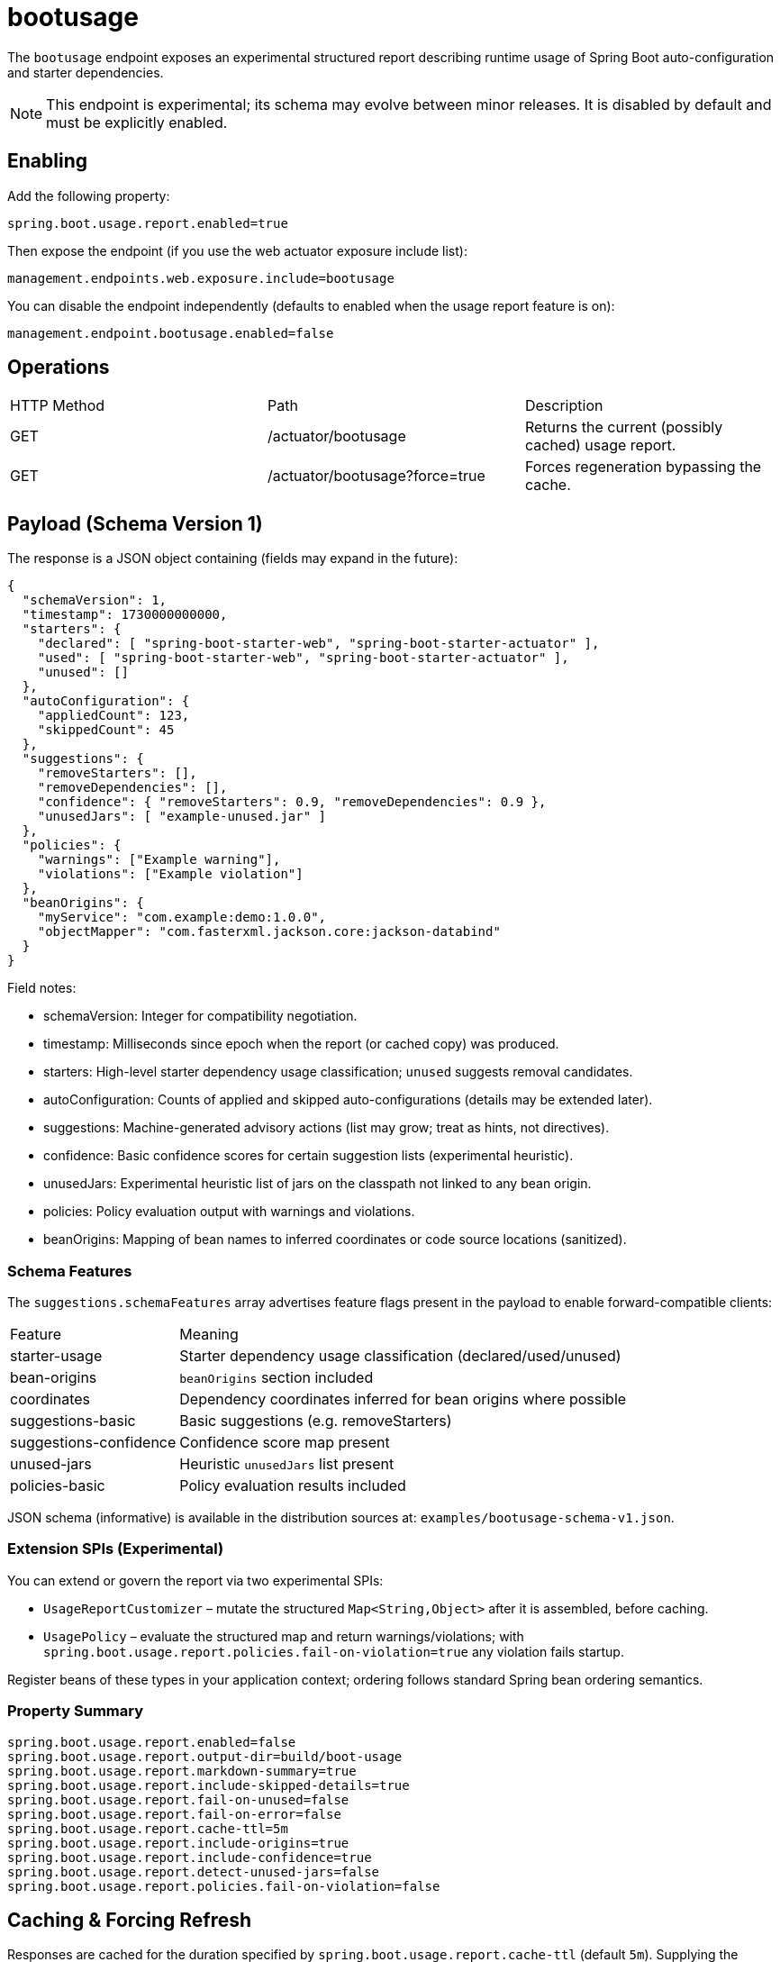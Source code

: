 = bootusage

The `bootusage` endpoint exposes an experimental structured report describing runtime usage of Spring Boot auto-configuration and starter dependencies.

[NOTE]
====
This endpoint is experimental; its schema may evolve between minor releases. It is disabled by default and must be explicitly enabled.
====

== Enabling

Add the following property:

[source,properties]
----
spring.boot.usage.report.enabled=true
----

Then expose the endpoint (if you use the web actuator exposure include list):

[source,properties]
----
management.endpoints.web.exposure.include=bootusage
----

You can disable the endpoint independently (defaults to enabled when the usage report feature is on):

[source,properties]
----
management.endpoint.bootusage.enabled=false
----

== Operations

|===
|HTTP Method|Path|Description
|GET|/actuator/bootusage|Returns the current (possibly cached) usage report.
|GET|/actuator/bootusage?force=true|Forces regeneration bypassing the cache.
|===

== Payload (Schema Version 1)

The response is a JSON object containing (fields may expand in the future):

[source,json]
----
{
  "schemaVersion": 1,
  "timestamp": 1730000000000,
  "starters": {
    "declared": [ "spring-boot-starter-web", "spring-boot-starter-actuator" ],
    "used": [ "spring-boot-starter-web", "spring-boot-starter-actuator" ],
    "unused": []
  },
  "autoConfiguration": {
    "appliedCount": 123,
    "skippedCount": 45
  },
  "suggestions": {
    "removeStarters": [],
    "removeDependencies": [],
    "confidence": { "removeStarters": 0.9, "removeDependencies": 0.9 },
    "unusedJars": [ "example-unused.jar" ]
  },
  "policies": {
    "warnings": ["Example warning"],
    "violations": ["Example violation"]
  },
  "beanOrigins": {
    "myService": "com.example:demo:1.0.0",
    "objectMapper": "com.fasterxml.jackson.core:jackson-databind"
  }
}
----

Field notes:

- schemaVersion: Integer for compatibility negotiation.
- timestamp: Milliseconds since epoch when the report (or cached copy) was produced.
- starters: High-level starter dependency usage classification; `unused` suggests removal candidates.
- autoConfiguration: Counts of applied and skipped auto-configurations (details may be extended later).
- suggestions: Machine-generated advisory actions (list may grow; treat as hints, not directives).
  - confidence: Basic confidence scores for certain suggestion lists (experimental heuristic).
  - unusedJars: Experimental heuristic list of jars on the classpath not linked to any bean origin.
  - policies: Policy evaluation output with warnings and violations.
- beanOrigins: Mapping of bean names to inferred coordinates or code source locations (sanitized).

=== Schema Features

The `suggestions.schemaFeatures` array advertises feature flags present in the payload to enable forward-compatible clients:

[cols="1,3"]
|===
|Feature|Meaning
|starter-usage|Starter dependency usage classification (declared/used/unused)
|bean-origins|`beanOrigins` section included
|coordinates|Dependency coordinates inferred for bean origins where possible
|suggestions-basic|Basic suggestions (e.g. removeStarters)
|suggestions-confidence|Confidence score map present
|unused-jars|Heuristic `unusedJars` list present
|policies-basic|Policy evaluation results included
|===

JSON schema (informative) is available in the distribution sources at: `examples/bootusage-schema-v1.json`.

=== Extension SPIs (Experimental)

You can extend or govern the report via two experimental SPIs:

* `UsageReportCustomizer` – mutate the structured `Map<String,Object>` after it is assembled, before caching.
* `UsagePolicy` – evaluate the structured map and return warnings/violations; with `spring.boot.usage.report.policies.fail-on-violation=true` any violation fails startup.

Register beans of these types in your application context; ordering follows standard Spring bean ordering semantics.

=== Property Summary

[source,properties]
----
spring.boot.usage.report.enabled=false
spring.boot.usage.report.output-dir=build/boot-usage
spring.boot.usage.report.markdown-summary=true
spring.boot.usage.report.include-skipped-details=true
spring.boot.usage.report.fail-on-unused=false
spring.boot.usage.report.fail-on-error=false
spring.boot.usage.report.cache-ttl=5m
spring.boot.usage.report.include-origins=true
spring.boot.usage.report.include-confidence=true
spring.boot.usage.report.detect-unused-jars=false
spring.boot.usage.report.policies.fail-on-violation=false
----

== Caching & Forcing Refresh

Responses are cached for the duration specified by `spring.boot.usage.report.cache-ttl` (default `5m`). Supplying the `force=true` query parameter skips the cache and regenerates the report.

== Failure Modes

If `spring.boot.usage.report.fail-on-error=true`, any failure to write the on-disk report at application start will fail the application.
If `spring.boot.usage.report.fail-on-unused=true` and unused starters are detected, startup fails (future expansion may refine this behavior).

== Security Considerations

The report may reveal dependency coordinates and bean names. Evaluate sensitivity before exposing it in production. You can:

* Restrict exposure using standard actuator security.
* Disable or minimize emission of potentially sensitive fields:

[source,properties]
----
spring.boot.usage.report.include-origins=false   # removes beanOrigins & coordinates
spring.boot.usage.report.include-confidence=false
spring.boot.usage.report.detect-unused-jars=false
spring.boot.usage.report.policies.fail-on-violation=true
----

== Evolution Roadmap (Informative)

Future schema additions under consideration:

- Confidence scores for suggestions.
- Size / initialization time impact estimates.
- Unused transitive dependency insights.
- Policy-driven warnings (organization rules).
 - Rich unused jar analysis (current heuristic is simplistic).

Treat unknown fields as ignorable for forward compatibility.
